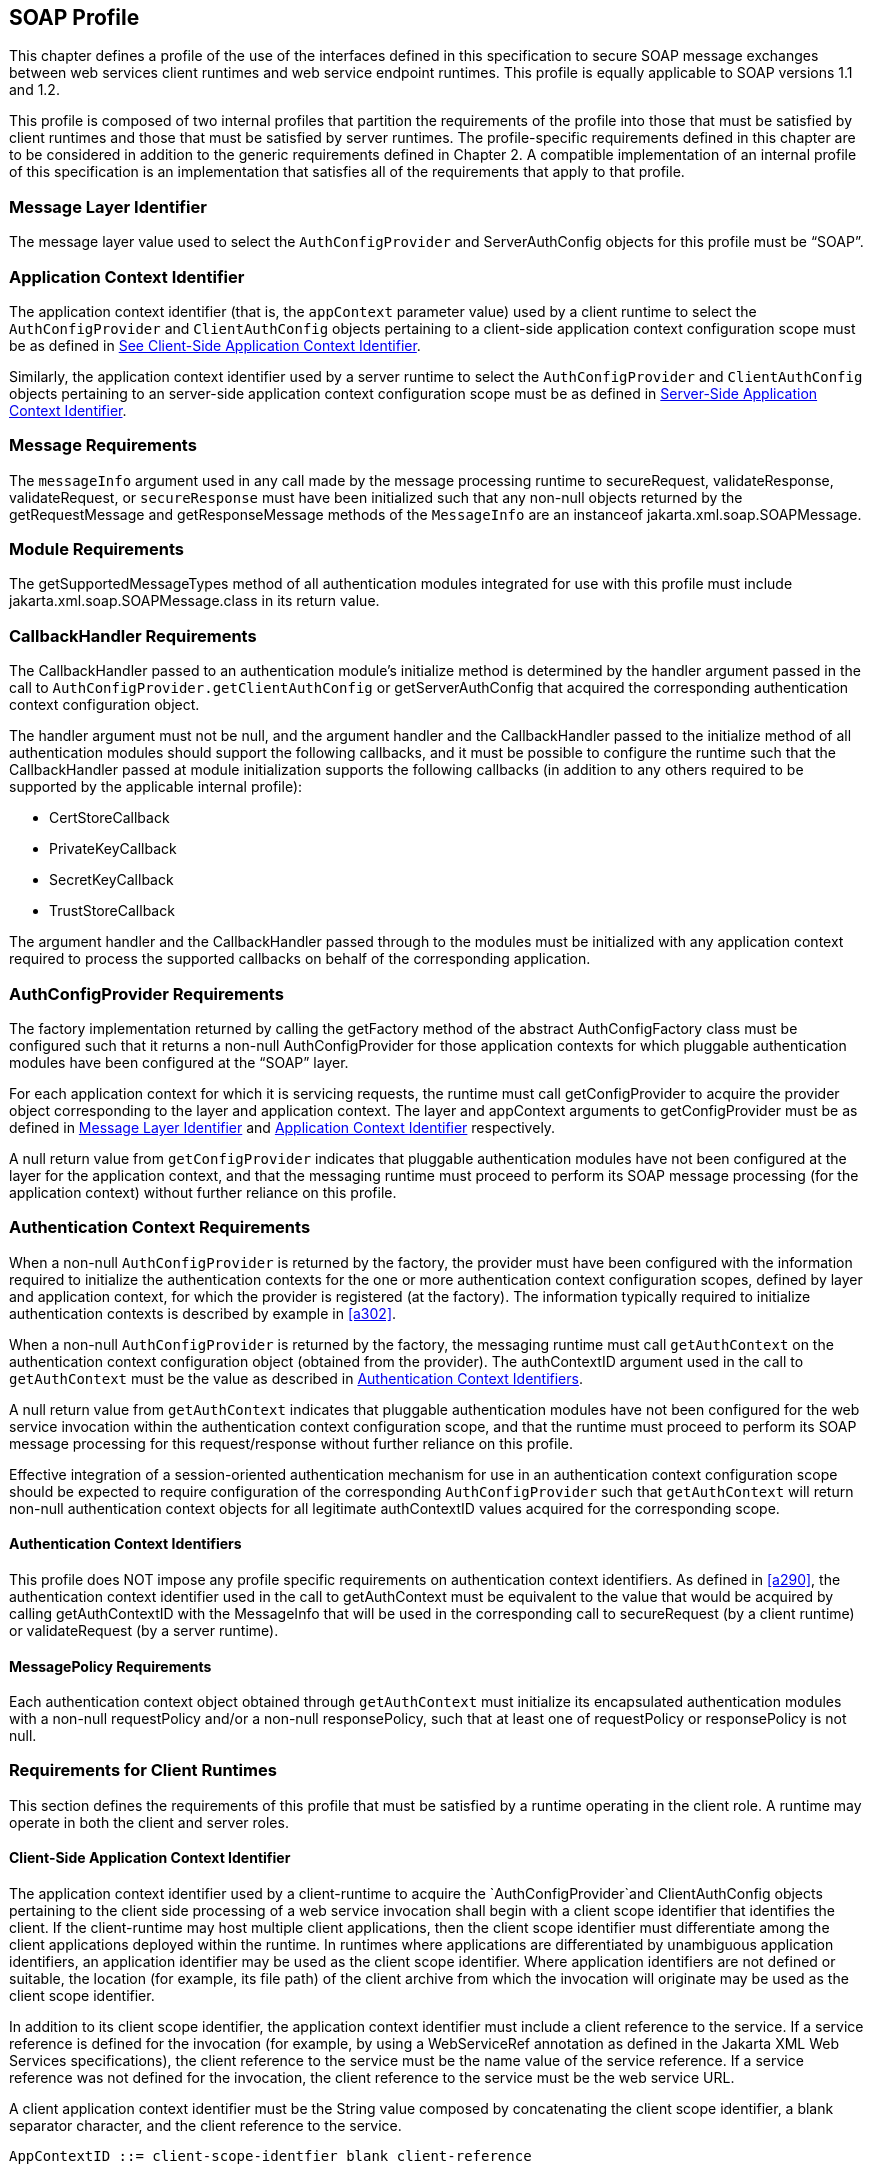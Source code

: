 [[a502]]
== SOAP Profile 

This chapter defines a profile of the use of
the interfaces defined in this specification to secure SOAP message
exchanges between web services client runtimes and web service endpoint
runtimes. This profile is equally applicable to SOAP versions 1.1 and
1.2.

This profile is composed of two internal
profiles that partition the requirements of the profile into those that
must be satisfied by client runtimes and those that must be satisfied by
server runtimes. The profile-specific requirements defined in this
chapter are to be considered in addition to the generic requirements
defined in Chapter 2. A compatible implementation of an internal profile
of this specification is an implementation that satisfies all of the
requirements that apply to that profile.

[[a505]]
=== Message Layer Identifier

The message layer value used to select the
`AuthConfigProvider` and ServerAuthConfig objects for this profile must be
“SOAP”.

[[a507]]
=== Application Context Identifier

The application context identifier (that is,
the `appContext` parameter value) used by a client runtime to select the
`AuthConfigProvider` and `ClientAuthConfig` objects pertaining to a
client-side application context configuration scope must be as defined
in link:jaspic.html#a537[See Client-Side Application Context
Identifier].

Similarly, the application context identifier
used by a server runtime to select the `AuthConfigProvider` and
`ClientAuthConfig` objects pertaining to an server-side application
context configuration scope must be as defined in
<<a603>>.

[[a510]]
=== Message Requirements

The `messageInfo` argument used in any call
made by the message processing runtime to secureRequest,
validateResponse, validateRequest, or `secureResponse` must have been
initialized such that any non-null objects returned by the
getRequestMessage and getResponseMessage methods of the `MessageInfo` are
an instanceof jakarta.xml.soap.SOAPMessage.

=== Module Requirements

The getSupportedMessageTypes method of all
authentication modules integrated for use with this profile must include
jakarta.xml.soap.SOAPMessage.class in its return value.

[[a514]]
=== CallbackHandler Requirements

The CallbackHandler passed to an
authentication module’s initialize method is determined by the handler
argument passed in the call to `AuthConfigProvider.getClientAuthConfig` or
getServerAuthConfig that acquired the corresponding authentication
context configuration object.

The handler argument must not be null, and
the argument handler and the CallbackHandler passed to the initialize
method of all authentication modules should support the following
callbacks, and it must be possible to configure the runtime such that
the CallbackHandler passed at module initialization supports the
following callbacks (in addition to any others required to be supported
by the applicable internal profile):

* CertStoreCallback
* PrivateKeyCallback
* SecretKeyCallback
* TrustStoreCallback

The argument handler and the CallbackHandler
passed through to the modules must be initialized with any application
context required to process the supported callbacks on behalf of the
corresponding application.

=== AuthConfigProvider Requirements

The factory implementation returned by
calling the getFactory method of the abstract AuthConfigFactory class
must be configured such that it returns a non-null AuthConfigProvider
for those application contexts for which pluggable authentication
modules have been configured at the “SOAP” layer.

For each application context for which it is
servicing requests, the runtime must call getConfigProvider to acquire
the provider object corresponding to the layer and application context.
The layer and appContext arguments to getConfigProvider must be as
defined in <<a505>> and <<a507>> respectively.

A null return value from `getConfigProvider`
indicates that pluggable authentication modules have not been configured
at the layer for the application context, and that the messaging runtime
must proceed to perform its SOAP message processing (for the application
context) without further reliance on this profile.

[[a526]]
=== Authentication Context Requirements

When a non-null `AuthConfigProvider` is
returned by the factory, the provider must have been configured with the
information required to initialize the authentication contexts for the
one or more authentication context configuration scopes, defined by
layer and application context, for which the provider is registered (at
the factory). The information typically required to initialize
authentication contexts is described by example in <<a302>>.

When a non-null `AuthConfigProvider` is
returned by the factory, the messaging runtime must call `getAuthContext` 
on the authentication context configuration object (obtained from the
provider). The authContextID argument used in the call to `getAuthContext` 
must be the value as described in <<a531>>.

A null return value from `getAuthContext` 
indicates that pluggable authentication modules have not been configured
for the web service invocation within the authentication context
configuration scope, and that the runtime must proceed to perform its
SOAP message processing for this request/response without further
reliance on this profile.

Effective integration of a session-oriented
authentication mechanism for use in an authentication context
configuration scope should be expected to require configuration of the
corresponding `AuthConfigProvider` such that `getAuthContext` will return
non-null authentication context objects for all legitimate authContextID
values acquired for the corresponding scope.

[[a531]]
==== Authentication Context Identifiers

This profile does NOT impose any profile
specific requirements on authentication context identifiers. As defined
in <<a290>>,
the authentication context identifier used in the call to getAuthContext
must be equivalent to the value that would be acquired by calling
getAuthContextID with the MessageInfo that will be used in the
corresponding call to secureRequest (by a client runtime) or
validateRequest (by a server runtime).

==== MessagePolicy Requirements

Each authentication context object obtained
through `getAuthContext`  must initialize its encapsulated authentication
modules with a non-null requestPolicy and/or a non-null responsePolicy,
such that at least one of requestPolicy or responsePolicy is not null.

=== Requirements for Client Runtimes

This section defines the requirements of this
profile that must be satisfied by a runtime operating in the client
role. A runtime may operate in both the client and server roles.

[[a537]]
==== Client-Side Application Context Identifier

The application context identifier used by a
client-runtime to acquire the `AuthConfigProvider`and ClientAuthConfig
objects pertaining to the client side processing of a web service
invocation shall begin with a client scope identifier that identifies
the client. If the client-runtime may host multiple client applications,
then the client scope identifier must differentiate among the client
applications deployed within the runtime. In runtimes where applications
are differentiated by unambiguous application identifiers, an
application identifier may be used as the client scope identifier. Where
application identifiers are not defined or suitable, the location (for
example, its file path) of the client archive from which the invocation
will originate may be used as the client scope identifier.

In addition to its client scope identifier,
the application context identifier must include a client reference to
the service. If a service reference is defined for the invocation (for
example, by using a WebServiceRef annotation as defined in the Jakarta XML Web Services specifications), 
the client reference to the service must
be the name value of the service reference. If a service reference was
not defined for the invocation, the client reference to the service must
be the web service URL.

A client application context identifier must
be the String value composed by concatenating the client scope
identifier, a blank separator character, and the client reference to the
service.

```
AppContextID ::= client-scope-identfier blank client-reference
```

The following are examples of client application context identifiers.

```
"petstoreAppID service/petstore/delivery-service"

"petstoreAppID http://localhost:8080/petstore/delivery-service/fish"

"/home/fishkeeper/petstore-client.jar service/petstore/delivery-service"

"/home/fishkeeper/petstore-client.jar http://localhost:8080/petstore/delivery-service/fish"
```


Systems or administrators that register
`AuthConfigProvider` objects with specific client-side application context
identifiers must have an ability to determine the client scope
identifier and the client reference for which they wish to perform the
registration.

[[a549]]
==== CallbackHandler Requirements

Unless the client runtime is embedded in a
server runtime (for example, an invocation of a web service by a servlet
running in a Servlet container), the CallbackHandler passed to
ClientAuthModule.initialize must support the following callbacks:

* NameCallback
* PasswordCallback

In either event, the CallbackHandler must also support the requirements in <<a514>>

==== AuthConfigProvider Requirements

If a non-null `AuthConfigProvider`is returned
(by the call to getConfigProvider), the messaging runtime must call
`getClientAuthConfig` on the provider to obtain the authentication context
configuration object pertaining to the application context at the layer.
The layer and appContext arguments of the call to getClientAuthConfig
must be the same as those used to acquire the provider, and the handler
argument must be as defined in <<a549>> for a client runtime.

[[a556]]
==== Authentication Context Requirements

The `getAuthContext`  calls made on the
`ClientAuthConfig` (obtained by calling `getClientAuthConfig`) must satisfy
the requirements defined in the following subsections.

===== getAuthContext Subject

A non-null Subject corresponding to the
client must be passed as the clientSubject in the `getAuthContext`  call.

===== Module Initialization Properties

A null value may be passed for the properties
argument in all calls made to `getAuthContext`.

===== MessagePolicy Requirements

Each ClientAuthContext obtained through
getAuthContext must initialize its encapsulated ClientAuthModule objects
with requestPolicy and responsePolicy objects (or null values) that are
compatible with the requirements and capabilities of the service
invocation (at the service). The requirements, preferences, and
capabilities of the client may be factored in the context acquisition
and may effect the requestPolicy and responsePolicy objects passed to
the authentication modules of the context.

[[a564]]
==== Message Processing Requirements

A client runtime, after having prepared
(except for security) the SOAP request message to be sent to the
service, is operating at point (1) in the message processing model
defined by this specification. A client runtime that has received a SOAP
response message, and that has not yet performed any transformations on
the response message, is operating at point (4) in the message
processing model defined by this specification.

If the client runtime obtained a non-null
`ClientAuthContext` by using the authentication context identifier
corresponding to the request message, then at point (1) in the message
processing model, the runtime must call secureRequest on the
`ClientAuthContext`, and at point (4) the runtime must call
validateResponse on the `ClientAuthContext`.

When processing a one-way application message
exchange pattern, the runtime must not proceed to point (4) unless the
return value from secureRequest (or a from validateResponse) is
`AuthStatus.SEND_CONTINUE`.

[[a568]]
===== MessageInfo Requirements

The  `messageInfo` argument used in a call to
secureRequest must have been initialized by the runtime such that its
getRequestMessage will return the SOAP request message being processed
by the runtime.

When a corresponding call is made to
validateResponse, it must be made with the same  `messageInfo` and
clientSubject arguments used in the corresponding call to secureRequest,
and it must have been initialized by the runtime such that its
`getResponseMessage` method will return the SOAP response message being
processed by the runtime.

*_MessageInfo Properties_*

This profile requires that the message
processing runtime establish the following key-value pairs within the
Map of the MessageInfo passed in the calls to secureRequest and
validateResponse.


[caption="Table {doc-part}-{counter:table-number} ", title="Client MessageInfo Map Properties"]
[.center, width=95%]
[%header,cols="30%,70%"] 
|===
a| [.small]#+++<font size=".8em">key</font>+++#
a| [.small]#+++<font size=".8em">value</font>+++#

a| [.small]#+++<font size=".8em">jakarta.xml.ws.wsdl.service</font>+++#
| The value of the qualified service name,
represented as a javax.xml.namespace.QName. 
specification
|===


===== Subject Requirements

The `clientSubject` used in the call to
`getAuthContext` must be used in the call to `secureRequest` and for any
corresponding calls to `validateResponse`.

[[a580]]
===== secureRequest Processing

When secureRequest is called on a module that
was initialized with a mandatory request policy (as defined by the
return value from requestPolicy.isMandatory()), the module must only
return AuthStatus.SEND_SUCCESS if it was able to completely satisfy the
request policy. If the module was not able to completely satisfy the
request policy, it must:

* Return `AuthStatus.SEND_CONTINUE` – If it has
established an initial request (available to the runtime by calling
messageInfo.getRequestMessage) that must be sent by the runtime for the
request to be effectively continued and when additional message
exchanges will be required to achieve successful completion of the
secureRequest processing.
* `Return AuthStatus.FAILURE` – If it failed
securing the request and only if it established a response message
containing a SOAP fault element (available to the runtime by calling
`messageInfo.getResponseMessage`) that may be returned to the application
to indicate that the request failed.
* Throw an `AuthException` – If it failed
securing the request and did not establishing a failure response
message. The runtime may choose to return a response message containing
a SOAP fault element, in which case, the runtime must define the content
of the message and of the fault, and may do so based on the content of
the AuthException.

When secureRequest is called on a module that
was initialized with an optional requestPolicy (that is,
`requestPolicy.isMandatory()` returns false), the module may attempt to
satisfy the request policy and may return AuthStatus.SEND_SUCCESS
independent of whether the policy was satisfied.

The module should NOT throw an AuthException
or return AuthStatus.FAILURE. The module may initiate a security dialog,
as described above for AuthStatus.SEND_CONTINUE, but should not do so if
the client cannot accommodate the possibility of a failure of an
optional security dialog.

When secureRequest is called on a module that
was initialized with an undefined request policy (that is, requestPolicy
=== null), the module must return AuthStatus.SEND_SUCCESS.

===== validateResponse Processing

`validateResponse` may be called either prior
to the service invocation to process a response received during the
secureRequest processing (when a multi-message dialog is required to
secure the request), or after the service invocation and during the
process of securing the response generated by the service invocation.
The module implementation is responsible for recording any state and
performing any processing required to differentiate these contexts.

[[a590]]
*_validateResponse After Service Invocation_*

When validateResponse is called after the
service invocation on a module that was initialized with a mandatory
response policy (as defined by the return value from
responsePolicy.isMandatory()), the module must only return
AuthStatus.SUCCESS if it was able to completely satisfy the response
policy. If the module was not able to completely satisfy the response
policy, it must:

* Return `AuthStatus.SEND_CONTINUE` – If it has
established a request (available to the runtime by calling
messageInfo.getRequestMessage) that must be sent by the runtime for the
response validation to be effectively continued by the client.
* Return `AuthStatus.FAILURE` – If response
validation failed and only if the module has established a response
message containing a SOAP fault element (available to the runtime by
calling `messageInfo.getResponseMessage`) that may be returned to the
application to indicate that the response validation failed.
* Throw an `AuthException` – If response
validation failed without establishing a failure response message. The
runtime may choose to return a response message containing a SOAP fault
element, in which case, the runtime must define the content of the
message and of the fault, and may do so based on the content of the
AuthException.

When validateResponse is called after the
service invocation on a module that was initialized with an optional
responsePolicy (that is, responsePolicy.isMandatory() returns false),
the module should attempt to satisfy the response policy, but it must do
so without initiatingfootnote:[The module may continue, or refresh an authentication dialog that has already been initiated (perhaps by the client) in the request, but it must not start an authentication dialog for a request which has not yet been associated with authentication information (as understood by the module).] additional message
exchanges or interactions involving the service. Independent of whether
the response policy is satisfied, the module may return
AuthStatus.SUCCESS. If the module determines that an invalid or
incomplete security context was used to secure the response, then the
module may return AuthStatus.FAILURE, AuthStatus.SEND_CONTINUE, or throw
an AuthException. The runtime must process an AuthException as described
above for a response with a mandatory responsePolicy. The runtime must
process any return value other than AuthStatus.SUCCESS as it would be
processed if it were returned for a response with a mandatory
responsePolicy.

When `validateResponse` is called after the
service invocation on a module that was initialized with an undefined
response policy (that is, `responsePolicy == null`), the module must
return AuthStatus.SUCCESS.

*_validateResponse Before Service Invocation_*

When validateResponse is called before the
service invocationfootnote:[Occurs when the module is challenged by the server during secureRequest processing.], the module must return AuthStatus.SEND_CONTINUE if
the request dialog is to continue. This status value is used to inform
the client runtime that, to successfully complete the request
processing, it must be capable of continuing the message dialog by
processing at least one additional request/response exchange. The module
must have established (in `messageInfo`) a request message that will cause
the service to continue the request processing. For the request
processing to be successfully completed, the runtime must send the
request message returned by the module.

If the module returns AuthStatus.FAILURE, it
must have established a SOAP message containing a SOAP fault element as
the response in `messageInfo` and that may be returned to the application
to indicate that the request failed.

If the module throws an AuthException, the
runtime may choose to return a response message containing a SOAP fault
element, in which case, the runtime must define the content of the
message and of the fault, and may do so based on the content of the
AuthException.

=== Requirements for Server Runtimes

This section defines the requirements of this
profile that must be satisfied by a runtime operating in the server
role. A runtime may operate in both the client and server roles.

[[a603]]
==== Server-Side Application Context Identifier

The application context identifier used by a
server-runtime to acquire the `AuthConfigProvider` and `ServerAuthConfig`
objects pertaining to the endpoint side processing of an invocation
shall be the String value constructed by concatenating a host name, a
blank separator character, and the pathfootnote:[For an http or https schema, the path must be the corresponding component of the "generic URI" syntax (that is, <scheme>://<authority><path>?<query>) described in section 3. of RFC 2396 "Uniform Resource Identifiers (URI): Generic Syntax". If the service is implemented as a Servlet, the path must begin with the context-path.] component
of the service endpoint URI corresponding to the webservice.

```
AppContextID ::= hostname blank service-endpoint-uri

For example: "aquarium /petstore/delivery-service/fish"
```

In the definition of server-side application
context identifiers, this profile uses the term `host name` to refer to
the logical host that performs the service corresponding to a service
invocation. Web service invocations may be directed to a logical host
using various physical or `virtual host` names or addresses, and a message
processing runtime may be composed of multiple logical hosts. Systems or
administrators that register `AuthConfigProvider`objects with specific
server-side application context identifiers must have an ability to
determine the hostname for which they wish to perform the registration.

[[a608]]
==== CallbackHandler Requirements

The `CallbackHandler` passed to
`ServerAuthModule.initialize` must support the following callbacks:

* CallerPrincipalCallback
* GroupPrincipalCallback
* PasswordValidationCallback

The `CallbackHandler` must also support the
requirements in <<a514>>

==== AuthConfigProvider Requirements

If a non-null `AuthConfigProvider` is returned
(by the call to `getConfigProvider`), the messaging runtime must call
getServerAuthConfig on the provider to obtain the authentication context
configuration object pertaining to the application context at the layer.
The layer and appContext arguments of the call to getServerAuthConfig
must be the same as those used to acquire the provider, and the handler
argument must be as defined in <<a608>> for a server runtime.

[[a616]]
==== Authentication Context Requirements

The `getAuthContext`  calls made on the
ServerAuthConfig object (obtained by calling `getServerAuthConfig`) must
satisfy the requirements defined in the following subsections.

[[a618]]
===== Module Initialization Properties

If the runtime is a Jakarta Authorization compatible Jakarta Enterprise Beans or
Jakarta Servlet endpoint container, the properties argument passed in all calls
to `getAuthContext`  must contain the key-value pair shown in the following
table.

[caption="Table {doc-part}-{counter:table-number} ", title="Jakarta Authorization Compatible Module Initialization Properties"]
[.center, width=95%]
[%header,cols="30%,70%"] 
|===
a| [.small]#+++<font size=".8em">key</font>+++#
a| [.small]#+++<font size=".8em">value</font>+++#

a| [.small]#+++<font size=".8em">jakarta.security.jacc.PolicyContext</font>+++#
| The PolicyContext identifier value that the container must set to satisfy the Jakarta Authorization authorization requirements as described in “Setting the Policy Context” within the Jakarta Authorization 
specification
|===

When the runtime is not a Jakarta Authorization compatible
endpoint container, the properties argument used in all calls to
getAuthContext must not include a `javax.security.jacc.PolicyContext`
key-value pair, and a null value may be passed for the `properties`
argument.

[[a626]]
===== MessagePolicy Requirements

When a non-null `requestPolicy` is used to
initialize the authentication modules of a `ServerAuthContext`, the
requestPolicy must be constructed such that the value obtained by
calling `isMandatory` on the requestPolicy accurately reflects whether
(that is, true return value) or not (that is, false return value)
message protection within the SOAP messaging layer is required to
perform the web service invocation corresponding to the MessageInfo used
to acquire the ServerAuthContext. Similarly, the value obtained by
calling isMandatory on a non-null responsePolicy must accurately reflect
whether or not message protection is required (within the SOAP messaging
layer) on the response (if there is one) resulting from the
corresponding web service invocation

Calling `getTargetPolicies` on the
requestPolicy corresponding to a web service invocation for which a SOAP
layer client identity is to be established as the caller identity must
return an array containing at least one TargetPolicy for which calling
`getProtectionPolicy.getID()` returns one of the following values:

* ProtectionPolicy.AUTHENTICATE_SENDER
* ProtectionPolicy.AUTHENTICATE_CONTENT

When all of the operations of a web service
endpoint require client authentication, each `ServerAuthContext` acquired
for the endpoint must initialize its contained authentication modules
with a requestPolicy that includes a TargetPolicy as described above and
that mandates client authentication. When client authentication is
required for some, but not all, operations of an endpoint, the
requestPolicy used to initialize the authentication modules of a
ServerAuthContext acquired for the endpoint must include a TargetPolicy
as described above and should only mandate client authentication if
client authentication is required for all of the operations mapped to
the `ServerAuthContext`. When none of the operations mapped to a
`ServerAuthContext` require client authentication, the requestPolicy used
to initialize the authentication modules of the `ServerAuthContext` must
NOT mandate client authentication.

[[a632]]
==== Message Processing Requirements

A server runtime that has received a SOAP
request message, and that has not yet performed any transformations on
the SOAP message, is operating at point (2) in the message processing
model defined by this specification. A server runtime, after having
prepared (except for security) a SOAP response message to be returned to
the client, is operating at point (3) in the message processing model
defined by this specification.

When processing a one-way application message
exchange pattern, the runtime must not proceed to point (3) in the
message processing model, and the runtime must only return a response
message when validateRequest returns AuthStatus.SEND_CONTINUE (in which
case, the response defined by validateRequest is to be returned).

If the server runtime obtained a non-null
ServerAuthContext by using the authentication context identifier
corresponding to the request message, then at point (2) in the message
processing model, the runtime must call validateRequest on the
ServerAuthContext, and at point (3) the runtime must call `secureResponse`
on the `ServerAuthContext`.

If the call to validateRequest returns
AuthStatus.SUCCESS, the runtime must perform any web service
authorization processingfootnote:[This authorization processing would NOT be expected to include the enforcement of Servlet Auth-Constraints since they are defined at url-pattern granularity.] required as a
prerequisite to accessing the target resource. If authentication is
required for the request to be authorized, the runtime must determine
whether the authentication identity established in the clientSubject is
authorized to access the resource. In a Jakarta Authorization compatible runtime, the
identity tested for authorization must be comprised of exactly the
Principal objects of the clientSubject. If the request is NOT
authorized, and the message-exchange pattern is not one-way, the runtime
must set within the response (within  `messageInfo`) a SOAP fault element
as defined by the runtime. If the request was determined to be
authorized, it must be dispatched to the resource. Otherwise the request
must NOT be dispatched and the runtime must proceed to point (3) in the
message processing model (as appropriate to the message exchange
pattern).

If the invocation of the resource results in
an exception being thrown by the resource to the runtime and the message
exchange pattern is not one-way, the runtime must set within the
response (within `messageInfo`) a SOAP fault element as defined by the
runtime. Following the resource invocation, and if the message exchange
pattern is not one-way, the runtime must proceed to point (3) in the
message processing model. At point (3) in the message processing model,
the runtime must call `secureResponse` on the same ServerAuthContext used
in the corresponding call to `validateRequest` and with the same
`MessageInfo` object.

If the request is dispatched to the resource,
and the resource was configured to run-as its caller, then for
invocations originating from the resource where caller propagation is
required, the identity established using the CallerPrincipalCallback
must be used as the propagated identity.

===== MessageInfo Requirements

The `messageInfo` argument used in a call to
`validateRequest` must have been initialized by the runtime such that its
`getRequestMessage` will return the SOAP request message being processed
by the runtime.

When a corresponding call is made to
`secureResponse`, it must be made with the same  `messageInfo` and
`serviceSubject` arguments used in the corresponding call to
`validateRequest`, and it must have been initialized by the runtime such
that its `getResponseMessage` method will return the SOAP response message
being processed by the runtime.

[[a642]]
*_MessageInfo Properties_*

This profile does not define any properties
that must be included in the `Map` within the `MessageInfo` passed in calls
to `validateRequest` and `secureResponse`.

===== Subject Requirements

A new `clientSubject` must be instantiated and
passed in any calls made to `validateRequest`.

===== validateRequest Processing

`validateRequest` may be called either before
the service invocation (to validate and authorize the request) or after
the service invocation (when a multi-message dialog is required to
secure the response). The module implementation is responsible for
recording any state and performing any processing required to
differentiate these contexts.

[[a648]]
*_validateRequest Before Service Invocation_*

When `validateRequest` is called before the
service invocation on a module initialized with a mandatory request
policy (as defined by the return value from
`requestPolicy.isMandatory()`), the module must only return
AuthStatus.SUCCESS if it was able to completely satisfy the request
policy. If the satisfied request policy includes a TargetPolicy element
with a ProtectionPolicy of AUTHENTICATE_SOURCE or AUTHENTICATE_CONTENT,
then the module (or its context) must employ the CallbackHandler passed
to it by the runtime to handle a `CallerPrincipalCallback` using the
`clientSubject` as argument to the callback. If more than one module of a
context uses the CallbackHandler to handle this callback, the context is
responsible for coordinating the calls such that the appropriate caller
principal value is established.

If the module was not able to completely
satisfy the request policy, it must:

* Return AuthStatus.SEND_CONTINUE – If it has
established a response (available to the runtime by calling
`messageInfo.getResponseMessage`) that must be sent by the runtime for the
request validation to be effectively continued by the client.
* Return AuthStatus.SEND_FAILURE – If the
request validation failed, and when the module has established a SOAP
message containing a fault element (available to the runtime by calling
`messageInfo.getResponseMessage`) that may be sent by the runtime to
inform the client that the request failed.
* Throw an AuthException – If the request
validation failed, and when the module has NOT defined a response, to be
sent by the runtime. If the runtime chooses to send a response, it must
define a SOAP message containing a SOAP fault element, and may use the
content of the AuthException to do so.

When `validateRequest` is called before the
service invocation on a module that was initialized with an optional
request policy (that is, `requestPolicy.isMandatory()` returns false), the
module should attempt to satisfy the request policy, but it must do so
without initiatingfootnote:[The module may continue, or refresh an authentication dialog that has already been initiated (perhaps by the client) in the request, but it must not start an authentication dialog for a request which has not yet been associated with authentication information (as understood by the module).] additional message exchanges
or interactions involving the client. Independent of whether the request
policy is satisfied, the module may return AuthStatus.SUCCESS. If the
module returns AuthStatus.SUCCESS, and the request policy was satisfied
(and included a TargetPolicy element as described above), then the
module (or its context) must employ the CallerPrincipalCallback as
described above. If the request policy was not satisfied (and included a
TargetPolicy element as described above), and yet the module chooses to
return AuthStatus.SUCCESS, the module (or its context) must use a
CallerPrincipalCallback to establish the container’s representation of
the unauthenticated caller within the clientSubject. If the module
determines that an invalid or incomplete security context was used to
secure the request, then the module may return AuthStatus.SEND_FAILURE,
AuthStatus.SEND_CONTINUE, or throw an AuthException.If the module throws
an AuthException, or returns any value other that AuthStatus.SUCCESS,
the runtime must NOT proceed to the service invocation. The runtime must
process an AuthException as described above for a request with a
mandatory requestPolicy. The runtime must process any return value other
than AuthStatus.SUCCESS as it would be processed if it were returned for
a request with a mandatory requestPolicy.

When `validateRequest` is called before the
service invocation on a module that was initialized with an undefined
request policy (that is, `requestPolicy` == null), the module must return
AuthStatus.SUCCESS.


[[a656]]*_validateRequest After Service Invocation_*

When validateRequest is called after the
service invocationfootnote:[Occurs when the module is challenged by the client during `secureResponse` processing.], the module must return AuthStatus.SEND_SUCCESS when
the module has successfully secured the application response message and
made it available through `messageInfo.getResponseMessage`. For the
request to be successfully completed, the runtime must send the response
message returned by the module.

When securing of the application response
message has failed, and the response dialog is to be terminated, the
module must return AuthStatus.SEND_FAILURE or throw an AuthException.

If the module returns
AuthStatus.SEND_FAILURE, it must have established a SOAP message
containing a SOAP fault element as the response in `messageInfo`. The
runtime may choose not to send a response message, or to send a
different response message.

When the module throws an AuthException, the
runtime may choose not to send a response. If the runtime sends a
response, the runtime must define the content of the response.

The module must return
AuthStatus.SEND_CONTINUE if the response dialog is to continue. This
status value is used to inform the calling runtime that, to successfully
complete the response processing, it will need to be capable of
continuing the message dialog by processing at least one additional
request/response exchange (after having sent the response message
returned in `messageInfo`). The module must have established (in
messageInfo) a response message that will cause the client to continue
the response processing. For the response processing to be successfully
completed, the runtime must send the response message returned by the
module.

[[a662]]
===== secureResponse Processing

When `secureResponse` is called on a module
that was initialized with an undefined responsePolicy (that is,
`responsePolicy == null`), the module must return AuthStatus.SEND_SUCCESS.
Otherwise, the return value and AuthException semantics of
`secureResponse` are as defined in <<a656, "validateRequest After Service Invocation">>